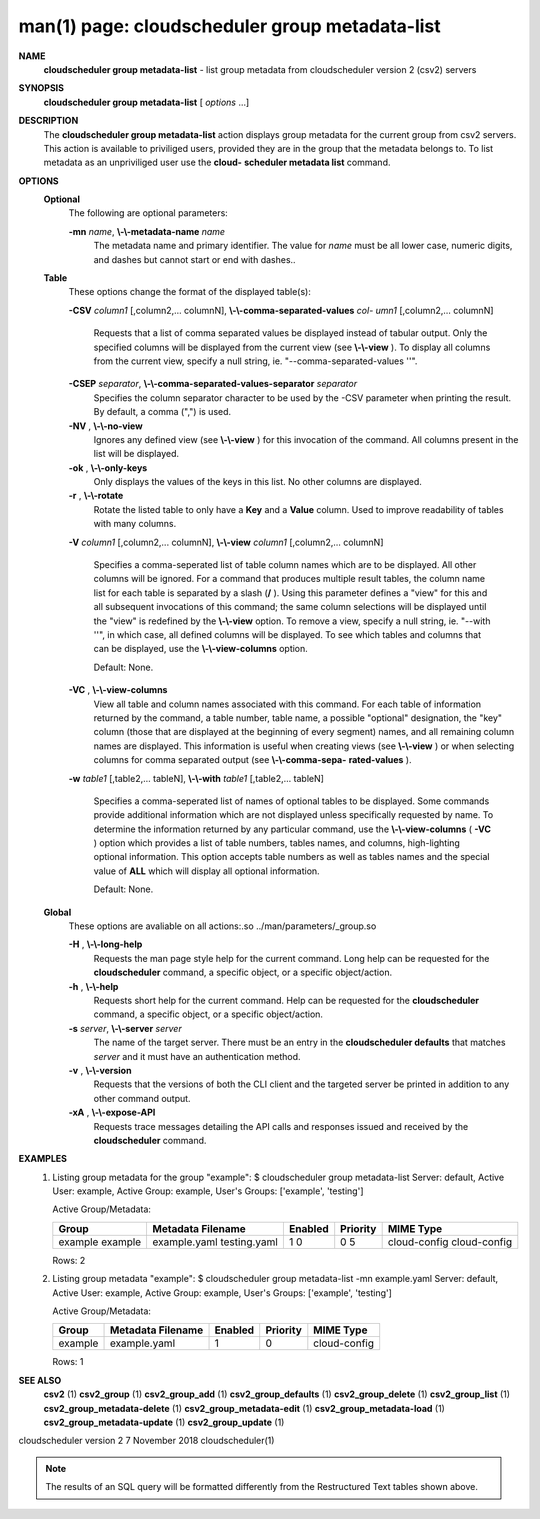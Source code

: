 .. File generated by /hepuser/crlb/Git/cloudscheduler/utilities/cli_doc_to_rst - DO NOT EDIT
..
.. To modify the contents of this file:
..   1. edit the man page file(s) ".../cloudscheduler/cli/man/csv2_group_metadata-list.1"
..   2. run the utility ".../cloudscheduler/utilities/cli_doc_to_rst"
..

man(1) page: cloudscheduler group metadata-list
===============================================

 
 
 
**NAME**  
       **cloudscheduler  group  metadata-list** 
       - list group metadata from 
       cloudscheduler version 2 (csv2) servers
 
**SYNOPSIS**  
       **cloudscheduler group metadata-list** 
       [ *options*
       ...] 
 
**DESCRIPTION**  
       The **cloudscheduler group metadata-list** 
       action displays  group  metadata 
       for  the  current group from csv2 servers.  This action is available to
       priviliged users, provided they are in  the  group  that  the  metadata
       belongs  to.   To  list metadata as an unpriviliged user use the **cloud-**  
       **scheduler metadata list** 
       command. 
 
**OPTIONS**  
   **Optional**  
       The following are optional parameters:
 
       **-mn** *name*,  **\\-\\-metadata-name** *name* 
              The metadata name and primary identifier.  The  value  for  *name* 
              must  be  all  lower case, numeric digits, and dashes but cannot
              start or end with dashes..
 
   **Table**  
       These options change the format of the displayed table(s):
 
       **-CSV** *column1*
       [,column2,...  columnN], **\\-\\-comma-separated-values** *col-* 
       *umn1*
       [,column2,... columnN] 
              Requests  that  a  list  of  comma separated values be displayed
              instead of tabular output.  Only the specified columns  will  be
              displayed  from  the  current view (see **\\-\\-view** ). 
              To display all 
              columns from the  current  view,  specify  a  null  string,  ie.
              "--comma-separated-values ''".
 
 
       **-CSEP** *separator*,  **\\-\\-comma-separated-values-separator** *separator* 
              Specifies  the column separator character to be used by the -CSV
              parameter when printing the result.  By default, a  comma  (",")
              is used.
 
 
       **-NV** ,  **\\-\\-no-view**  
              Ignores any defined view (see **\\-\\-view** 
              ) for this invocation of the 
              command.  All columns present in the list will be displayed.
 
       **-ok** ,  **\\-\\-only-keys**  
              Only displays the values of the keys in  this  list.   No  other
              columns are displayed.
 
       **-r** ,  **\\-\\-rotate**  
              Rotate  the  listed table to only have a **Key** 
              and a **Value** 
              column. 
              Used to improve readability of tables with many columns.
 
       **-V** *column1*
       [,column2,... columnN], **\\-\\-view** *column1*
       [,column2,... columnN] 
              Specifies a comma-seperated list of table column names which are
              to be displayed.  All other columns will be ignored.  For a 
              command that produces multiple result tables, the column name  list
              for  each table is separated by a slash (**/** ). 
              Using this 
              parameter defines a "view" for this and all subsequent invocations  of
              this command; the same column selections will be displayed until
              the "view" is redefined by the **\\-\\-view** 
              option.  To remove a view, 
              specify  a  null  string,  ie.  "--with  ''", in which case, all
              defined columns will be displayed.  To see which tables and 
              columns that can be displayed, use the **\\-\\-view-columns** 
              option. 
 
              Default: None.
 
       **-VC** ,  **\\-\\-view-columns**  
              View  all  table  and column names associated with this command.
              For each table of information returned by the command,  a  table
              number, table name, a possible "optional" designation, the "key"
              column (those that are displayed at the beginning of every  
              segment) names, and all remaining column names are displayed.  This
              information is useful when creating views (see **\\-\\-view** 
              )  or  when 
              selecting  columns for comma separated output (see **\\-\\-comma-sepa-**  
              **rated-values** ).  
 
       **-w** *table1*
       [,table2,... tableN], **\\-\\-with** *table1*
       [,table2,... tableN] 
              Specifies a comma-seperated list of names of optional tables  to
              be  displayed.   Some  commands  provide  additional information
              which are not displayed unless specifically requested  by  name.
              To determine the information returned by any particular command,
              use the **\\-\\-view-columns** 
              ( **-VC** 
              ) option which provides a list of 
              table  numbers,  tables names, and columns, high-lighting optional
              information.  This option  accepts  table  numbers  as  well  as
              tables names and the special value of **ALL** 
              which will display all 
              optional information.
 
              Default: None.
 
   **Global**  
       These  options  are  avaliable  on   all   actions:.so   
       ../man/parameters/_group.so
 
       **-H** ,  **\\-\\-long-help**  
              Requests  the man page style help for the current command.  Long
              help can be requested for the **cloudscheduler** 
              command, a specific 
              object, or a specific object/action.
 
       **-h** ,  **\\-\\-help**  
              Requests  short  help  for  the  current  command.   Help can be
              requested for the **cloudscheduler** 
              command, a specific object,  or 
              a specific object/action.
 
       **-s** *server*,  **\\-\\-server** *server* 
              The  name  of  the target server.  There must be an entry in the
              **cloudscheduler defaults** 
              that matches *server*
              and it must have  an 
              authentication method.
 
       **-v** ,  **\\-\\-version**  
              Requests  that  the versions of both the CLI client and the 
              targeted server be printed in addition to any other command output.
 
       **-xA** ,  **\\-\\-expose-API**  
              Requests trace messages detailing the API  calls  and  responses
              issued and received by the **cloudscheduler** 
              command. 
 
**EXAMPLES**  
       1.     Listing group metadata for the group "example":
              $ cloudscheduler group metadata-list
              Server: default, Active User: example, Active Group: example, User's Groups: ['example', 'testing']
 
              Active Group/Metadata:

              +---------+-------------------+---------+----------+--------------+
              + Group   | Metadata Filename | Enabled | Priority | MIME Type    +
              +=========+===================+=========+==========+==============+
              | example | example.yaml      | 1       | 0        | cloud-config |
              | example | testing.yaml      | 0       | 5        | cloud-config |
              +---------+-------------------+---------+----------+--------------+

              Rows: 2
 
       2.     Listing group metadata "example":
              $ cloudscheduler group metadata-list -mn example.yaml
              Server: default, Active User: example, Active Group: example, User's Groups: ['example', 'testing']
 
              Active Group/Metadata:

              +---------+-------------------+---------+----------+--------------+
              + Group   | Metadata Filename | Enabled | Priority | MIME Type    +
              +=========+===================+=========+==========+==============+
              | example | example.yaml      | 1       | 0        | cloud-config |
              +---------+-------------------+---------+----------+--------------+

              Rows: 1
 
**SEE ALSO**  
       **csv2** 
       (1) **csv2_group** 
       (1) **csv2_group_add** 
       (1) **csv2_group_defaults** 
       (1) 
       **csv2_group_delete** 
       (1) **csv2_group_list** 
       (1) **csv2_group_metadata-delete** 
       (1) 
       **csv2_group_metadata-edit** 
       (1) **csv2_group_metadata-load** 
       (1) 
       **csv2_group_metadata-update** 
       (1) **csv2_group_update** 
       (1) 
 
 
 
cloudscheduler version 2        7 November 2018              cloudscheduler(1)
 

.. note:: The results of an SQL query will be formatted differently from the Restructured Text tables shown above.
